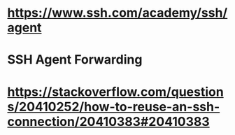 * https://www.ssh.com/academy/ssh/agent
* SSH Agent Forwarding
* https://stackoverflow.com/questions/20410252/how-to-reuse-an-ssh-connection/20410383#20410383 
